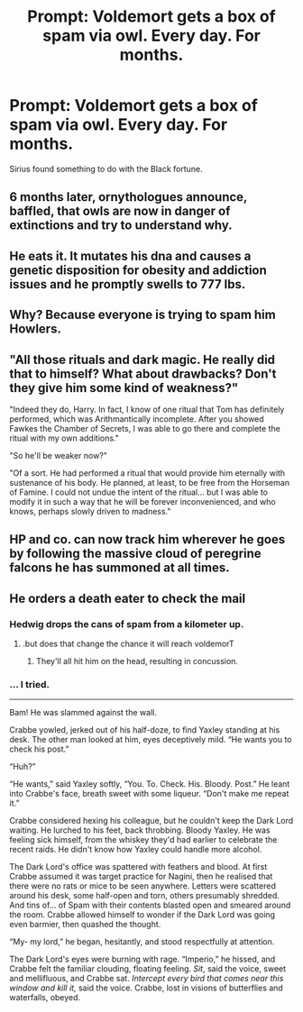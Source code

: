 #+TITLE: Prompt: Voldemort gets a box of spam via owl. Every day. For months.

* Prompt: Voldemort gets a box of spam via owl. Every day. For months.
:PROPERTIES:
:Author: 15_Redstones
:Score: 17
:DateUnix: 1559120153.0
:DateShort: 2019-May-29
:FlairText: Prompt
:END:
Sirius found something to do with the Black fortune.


** 6 months later, ornythologues announce, baffled, that owls are now in danger of extinctions and try to understand why.
:PROPERTIES:
:Author: PlusMortgage
:Score: 21
:DateUnix: 1559123740.0
:DateShort: 2019-May-29
:END:


** He eats it. It mutates his dna and causes a genetic disposition for obesity and addiction issues and he promptly swells to 777 lbs.
:PROPERTIES:
:Author: viol8er
:Score: 15
:DateUnix: 1559122655.0
:DateShort: 2019-May-29
:END:


** Why? Because everyone is trying to spam him Howlers.
:PROPERTIES:
:Author: HuntressDemiwitch
:Score: 12
:DateUnix: 1559120400.0
:DateShort: 2019-May-29
:END:


** "All those rituals and dark magic. He really did that to himself? What about drawbacks? Don't they give him some kind of weakness?"

"Indeed they do, Harry. In fact, I know of one ritual that Tom has definitely performed, which was Arithmantically incomplete. After you showed Fawkes the Chamber of Secrets, I was able to go there and complete the ritual with my own additions."

"So he'll be weaker now?"

"Of a sort. He had performed a ritual that would provide him eternally with sustenance of his body. He planned, at least, to be free from the Horseman of Famine. I could not undue the intent of the ritual... but I was able to modify it in such a way that he will be forever inconvenienced, and who knows, perhaps slowly driven to madness."
:PROPERTIES:
:Author: dratnon
:Score: 9
:DateUnix: 1559152931.0
:DateShort: 2019-May-29
:END:


** HP and co. can now track him wherever he goes by following the massive cloud of peregrine falcons he has summoned at all times.
:PROPERTIES:
:Author: ForwardDiscussion
:Score: 5
:DateUnix: 1559146403.0
:DateShort: 2019-May-29
:END:


** He orders a death eater to check the mail
:PROPERTIES:
:Score: 1
:DateUnix: 1559141695.0
:DateShort: 2019-May-29
:END:

*** Hedwig drops the cans of spam from a kilometer up.
:PROPERTIES:
:Author: Ignorus
:Score: 3
:DateUnix: 1559161353.0
:DateShort: 2019-May-30
:END:

**** .but does that change the chance it will reach voldemorT
:PROPERTIES:
:Score: 1
:DateUnix: 1559173032.0
:DateShort: 2019-May-30
:END:

***** They'll all hit him on the head, resulting in concussion.
:PROPERTIES:
:Score: 1
:DateUnix: 1559210875.0
:DateShort: 2019-May-30
:END:


*** ... I tried.

------

Bam! He was slammed against the wall.

Crabbe yowled, jerked out of his half-doze, to find Yaxley standing at his desk. The other man looked at him, eyes deceptively mild. “He wants you to check his post.”

“Huh?”

“He wants,” said Yaxley softly, “You. To. Check. His. Bloody. Post.” He leant into Crabbe's face, breath sweet with some liqueur. “Don't make me repeat it.”

Crabbe considered hexing his colleague, but he couldn't keep the Dark Lord waiting. He lurched to his feet, back throbbing. Bloody Yaxley. He was feeling sick himself, from the whiskey they'd had earlier to celebrate the recent raids. He didn't know how Yaxley could handle more alcohol.

The Dark Lord's office was spattered with feathers and blood. At first Crabbe assumed it was target practice for Nagini, then he realised that there were no rats or mice to be seen anywhere. Letters were scattered around his desk, some half-open and torn, others presumably shredded. And tins of... of Spam with their contents blasted open and smeared around the room. Crabbe allowed himself to wonder if the Dark Lord was going even barmier, then quashed the thought.

“My- my lord,” he began, hesitantly, and stood respectfully at attention.

The Dark Lord's eyes were burning with rage. “Imperio,” he hissed, and Crabbe felt the familiar clouding, floating feeling. /Sit/, said the voice, sweet and mellifluous, and Crabbe sat. /Intercept every bird that comes near this window and kill it,/ said the voice. Crabbe, lost in visions of butterflies and waterfalls, obeyed.
:PROPERTIES:
:Score: 1
:DateUnix: 1559283639.0
:DateShort: 2019-May-31
:END:
